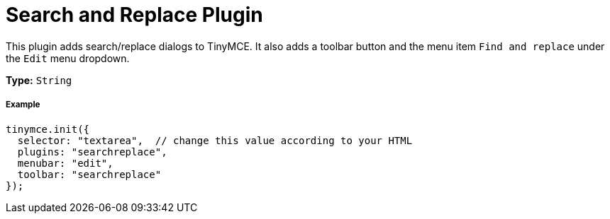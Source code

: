 :rootDir: ../
:partialsDir: {rootDir}partials/
:imagesDir: {rootDir}images/
= Search and Replace Plugin
:controls: toolbar button, menu item
:description: Find and replace content in TinyMCE.
:keywords: searchreplace edit
:title_nav: Search and Replace

This plugin adds search/replace dialogs to TinyMCE. It also adds a toolbar button and the menu item `Find and replace` under the `Edit` menu dropdown.

*Type:* `String`

[[example]]
===== Example

[source,js]
----
tinymce.init({
  selector: "textarea",  // change this value according to your HTML
  plugins: "searchreplace",
  menubar: "edit",
  toolbar: "searchreplace"
});
----
